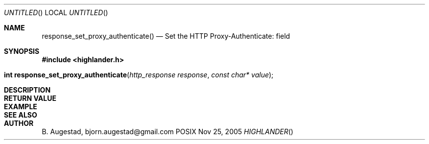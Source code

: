 .Dd Nov 25, 2005
.Os POSIX
.Dt HIGHLANDER
.Th response_set_proxy_authenticate 3
.Sh NAME
.Nm response_set_proxy_authenticate()
.Nd Set the HTTP Proxy-Authenticate: field
.Sh SYNOPSIS
.Fd #include <highlander.h>
.Fo "int response_set_proxy_authenticate"
.Fa "http_response response"
.Fa "const char* value"
.Fc
.Sh DESCRIPTION
.Sh RETURN VALUE
.Sh EXAMPLE
.Bd -literal
.Ed
.Sh SEE ALSO
.Sh AUTHOR
.An B. Augestad, bjorn.augestad@gmail.com
